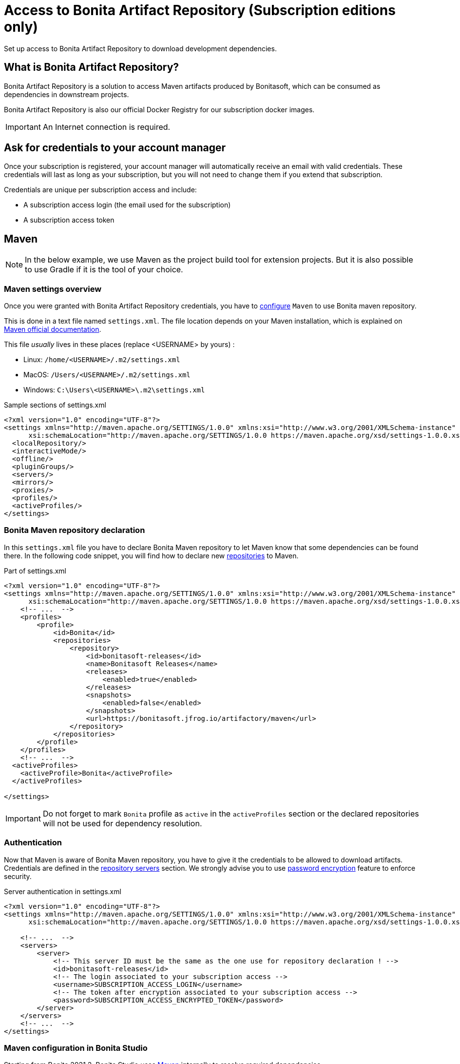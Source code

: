 = Access to Bonita Artifact Repository (Subscription editions only)
:page-aliases: ROOT:bonita-repository-access.adoc
:description: Set up access to Bonita Artifact Repository to download development dependencies.

{description}

[#bonita-artifact-repository]
== What is Bonita Artifact Repository?

Bonita Artifact Repository is a solution to access Maven artifacts produced by Bonitasoft, which can be consumed as dependencies in downstream projects.

Bonita Artifact Repository is also our official Docker Registry for our subscription docker images.


[IMPORTANT]
====
An Internet connection is required.
====

[#credentials]
== Ask for credentials to your account manager

Once your subscription is registered, your account manager will automatically receive an email with valid credentials.
These credentials will last as long as your subscription, but you will not need to change them if you extend that subscription.

Credentials are unique per subscription access and include:

* A subscription access login (the email used for the subscription)
* A subscription access token

[#maven]
== Maven

[NOTE]
====
In the below example, we use Maven as the project build tool for extension projects. But it is also possible to use Gradle if it is the tool of your choice.
====

=== Maven settings overview

Once you were granted with Bonita Artifact Repository credentials, you have to https://maven.apache.org/configure.html[configure] `Maven` to use Bonita maven repository.

This is done in a text file named `settings.xml`. The file location depends on your Maven installation, which is explained on https://maven.apache.org/settings.html[Maven official documentation].

This file _usually_ lives in these places (replace <USERNAME> by yours) :

* Linux: `/home/<USERNAME>/.m2/settings.xml`
* MacOS: `/Users/<USERNAME>/.m2/settings.xml`
* Windows: `C:\Users\<USERNAME>\.m2\settings.xml`

[source, xml]
.Sample sections of settings.xml
----
<?xml version="1.0" encoding="UTF-8"?>
<settings xmlns="http://maven.apache.org/SETTINGS/1.0.0" xmlns:xsi="http://www.w3.org/2001/XMLSchema-instance"
      xsi:schemaLocation="http://maven.apache.org/SETTINGS/1.0.0 https://maven.apache.org/xsd/settings-1.0.0.xsd">
  <localRepository/>
  <interactiveMode/>
  <offline/>
  <pluginGroups/>
  <servers/>
  <mirrors/>
  <proxies/>
  <profiles/>
  <activeProfiles/>
</settings>
----

=== Bonita Maven repository declaration

In this `settings.xml` file you have to declare Bonita Maven repository to let Maven know that some dependencies can be found there.
In the following code snippet, you will find how to declare new https://maven.apache.org/settings.html#Repositories[repositories] to Maven.

[source, xml]
.Part of settings.xml
----
<?xml version="1.0" encoding="UTF-8"?>
<settings xmlns="http://maven.apache.org/SETTINGS/1.0.0" xmlns:xsi="http://www.w3.org/2001/XMLSchema-instance"
      xsi:schemaLocation="http://maven.apache.org/SETTINGS/1.0.0 https://maven.apache.org/xsd/settings-1.0.0.xsd">
    <!-- ...  -->
    <profiles>
        <profile>
            <id>Bonita</id>
            <repositories>
                <repository>
                    <id>bonitasoft-releases</id>
                    <name>Bonitasoft Releases</name>
                    <releases>
                        <enabled>true</enabled>
                    </releases>
                    <snapshots>
                        <enabled>false</enabled>
                    </snapshots>
                    <url>https://bonitasoft.jfrog.io/artifactory/maven</url>
                </repository>
            </repositories>
        </profile>
    </profiles>
    <!-- ...  -->
  <activeProfiles>
    <activeProfile>Bonita</activeProfile>
  </activeProfiles>

</settings>
----

[IMPORTANT]
====
Do not forget to mark `Bonita` profile as `active` in the `activeProfiles` section or the declared repositories will not be used for dependency resolution.
====


=== Authentication

Now that Maven is aware of Bonita Maven repository, you have to give it the credentials to be allowed to download artifacts. Credentials are defined in the https://maven.apache.org/settings.html#Servers[repository servers] section. We strongly advise you to use https://maven.apache.org/guides/mini/guide-encryption.html[password encryption] feature to enforce security.

[source, xml]
.Server authentication in settings.xml
----
<?xml version="1.0" encoding="UTF-8"?>
<settings xmlns="http://maven.apache.org/SETTINGS/1.0.0" xmlns:xsi="http://www.w3.org/2001/XMLSchema-instance"
      xsi:schemaLocation="http://maven.apache.org/SETTINGS/1.0.0 https://maven.apache.org/xsd/settings-1.0.0.xsd">

    <!-- ...  -->
    <servers>
        <server>
            <!-- This server ID must be the same as the one use for repository declaration ! -->
            <id>bonitasoft-releases</id>
            <!-- The login associated to your subscription access -->
            <username>SUBSCRIPTION_ACCESS_LOGIN</username>
            <!-- The token after encryption associated to your subscription access -->
            <password>SUBSCRIPTION_ACCESS_ENCRYPTED_TOKEN</password>
        </server>
    </servers>
    <!-- ...  -->
</settings>
----

=== Maven configuration in Bonita Studio

Starting from Bonita 2021.2, Bonita Studio uses https://maven.apache.org/[Maven] internally to resolve required dependencies.

If you want to set up access to Bonita Artifact Repository using Bonita Studio, please refer to the dedicated page on how to xref:setup-dev-environment:configure-maven.adoc[configure Maven from Bonita Studio].


[#docker]
== Docker

Bonita Artifact Repository as our official Docker Registry allow you to pull subscription docker images. To have access to it, simply use the same credentials as the ones you requested for your maven setup and perform standard https://docs.docker.com/engine/reference/commandline/login/[docker authentication].

.docker authentication sample
[source, shell,subs="+attributes"]
----
echo <SUBSCRIPTION_ACCESS_TOKEN> | docker login -u <SUBSCRIPTION_ACCESS_LOGIN> --password-stdin {bonitasoft-registry}
----

You are now ready to pull some Bonitasoft docker images ! 

.docker pull sample
[source, shell,subs="+attributes"]
----
docker pull {bonitasoft-docker-repository}/bonita-subscription:latest
----



[.troubleshooting-title]
== Troubleshooting

[.troubleshooting-section]
--
[.symptom]
ERROR: Could not find artifact in central

[.symptom-description]
Your Maven build fails with an equivalent error:

[source,log]
----
[ERROR] Failed to execute goal on project XXX: Could not resolve dependencies for project XXX: Could not find artifact com.bonitasoft:bonita-test-toolkit:jar:1.0.0 in central (https://repo.maven.apache.org/maven2)
----

[.cause]#Causes#

- The active profile in your `settings.xml` file is missing ;
- Or the active profile is not matching the ID in the `<profiles></profiles>` section.

Example:

[source, xml]
----
<settings>
    <profiles>
        <profile>
            <id>Bonita</id> <!-- ID of your profile containing Bonita Maven repository definition -->
            <repositories>
                <!-- ... -->
            </repositories>
        </profile>
    </profiles>
    <activeProfiles>
        <activeProfile>foobar</activeProfile> <!-- Incorrect ID! -->
    </activeProfiles>
</settings>
----

[.solution]#Solution#
The active profile must match the profile ID containing Bonita Maven repository definition.

Example:

[source, xml]
----
<settings>
    <profiles>
        <profile>
            <id>Bonita</id>
            <repositories>
                <!-- ... -->
            </repositories>
        </profile>
    </profiles>
    <activeProfiles>
        <activeProfile>Bonita</activeProfile> <!-- Correct ID -->
    </activeProfiles>
</settings>
----

--

[.troubleshooting-section]
--
[.symptom]
ERROR: authentication failed / status: 401 Unauthorized

[.symptom-description]
Your Maven build fails with an equivalent error:

[source,log]
----
[ERROR] Failed to execute goal on project XXX: Could not resolve dependencies for project XXX: Failed to collect dependencies at com.bonitasoft:bonita-test-toolkit:jar:1.0.0: Failed to read artifact descriptor for com.bonitasoft:bonita-test-toolkit:jar:1.0.0: Could not transfer artifact com.bonitasoft:bonita-test-toolkit:pom:1.0.0 from/to bonitasoft-releases (https://bonitasoft.jfrog.io/artifactory/maven): authentication failed for https://bonitasoft.jfrog.io/artifactory/maven/com/bonitasoft/bonita-test-toolkit/1.0.0/bonita-test-toolkit-1.0.0.pom, status: 401 Unauthorized
----

[.cause]#Causes#
Invalid maven configuration

- The `<server></server>` section is missing in your `settings.xml` file ;
- Or the ID in the `<server></server>` section is not matching the ID of the repositories' definition ;
- Or you set an incorrect username in the `<server></server>` section. It should be the email used for your Bonita subscription ;
- Or you set an incorrect password in the `<server></server>` section. If you used maven encryption, it should starts and ends with curly braces (i.e. `<password>{MZ8lWg+K9FA9B0qh/RkJgN}</password>`). You also need to https://maven.apache.org/guides/mini/guide-encryption.html#escaping-curly-brace-literals-in-your-password-since-maven-2-2-0[escape curly-brace literals in your password].

Example:

[source, xml]
----
<settings>
    <profiles>
        <profile>
            <id>Bonita</id>
            <repositories>
                <repository>
                    <id>bonitasoft-releases</id> <!-- ID of the Bonita Maven repository definition -->
                    <!-- ... -->
                </repository>
            </repositories>
        </profile>
    </profiles>
    <activeProfiles>
        <activeProfile>Bonita</activeProfile>
    </activeProfiles>
    <servers>
        <server>
            <id>foobar</id> <!-- Incorrect ID! -->
            <username>foo</username> <!-- Incorrect username! -->
            <password>bar</password> <!-- Incorrect password! -->
        </server>
    </servers>
</settings>
----

[.solution]#Solution#

- The server ID must match the ID of the repositories' definition ;
- The username should be an email format, the email used for your Bonita subscription ;
- If you used maven encryption, it must be the exact output of Maven command line `mvn --encrypt-master-password <password>`.

Example:

[source, xml]
----
<settings>
    <profiles>
        <profile>
            <id>Bonita</id>
            <repositories>
                <repository>
                    <id>bonitasoft-releases</id> <!-- ID of the Bonita Maven repository definition -->
                    <!-- ... -->
                </repository>
            </repositories>
        </profile>
    </profiles>
    <activeProfiles>
        <activeProfile>Bonita</activeProfile>
    </activeProfiles>
    <servers>
        <server>
            <id>bonitasoft-releases</id> <!-- Correct ID -->
            <username>walter.bates@acme.com</username> <!-- Example of a correct username -->
            <password>{MZ8lWg+K9FA9B0qh/RkJgN}</password> <!-- Example of a correct encrypted password -->
        </server>
    </servers>
</settings>
----

[.cause]#Cause#
Credentials may be invalid

[.solution]#Solution#
You can easily check that your credentials are valid with a simple command line like this one using https://curl.se/[curl]

[source, shell]
----
curl -i --user "<SUBSCRIPTION_ACCESS_LOGIN>:<SUBSCRIPTION_ACCESS_TOKEN>" 'https://bonitasoft.jfrog.io/artifactory/api/system/ping'
----

If credentials are valid, you should get a response 'OK' with a status code HTTP 200.

[source, shell]
----
HTTP/1.1 200 OK
Date: Fri, 26 Aug 2022 10:27:53 GMT
Content-Type: text/plain
Transfer-Encoding: chunked
Connection: keep-alive
[... headers ommitted ...]

OK
----

If not, there is maybe a problem with the credentials you are using, check you've made no typo error and contact support.

--

[.troubleshooting-section]
--
[.symptom]
ERROR: authorization failed, status: 403 Forbidden

[.symptom-description]
Your Maven build fails with an equivalent error:

[source,log]
----
[ERROR] Failed to execute goal on project XXX: Could not resolve dependencies for project XXX: Failed to collect dependencies at com.bonitasoft:bonita-test-toolkit:jar:1.0.0: Failed to read artifact descriptor for com.bonitasoft:bonita-test-toolkit:jar:1.0.0: Could not transfer artifact com.bonitasoft:bonita-test-toolkit:pom:1.0.0 from/to bonitasoft-releases (https://bonitasoft.jfrog.io/artifactory/maven): authorization failed for https://bonitasoft.jfrog.io/artifactory/maven/com/bonitasoft/bonita-test-toolkit/1.0.0/bonita-test-toolkit-1.0.0.pom, status: 403 Forbidden
----

[.cause]#Cause#
Your credentials are valid but your are not allowed to access what you are asking for. 

[.solution]#Solution#
Contact your support to check your permissions.

--
